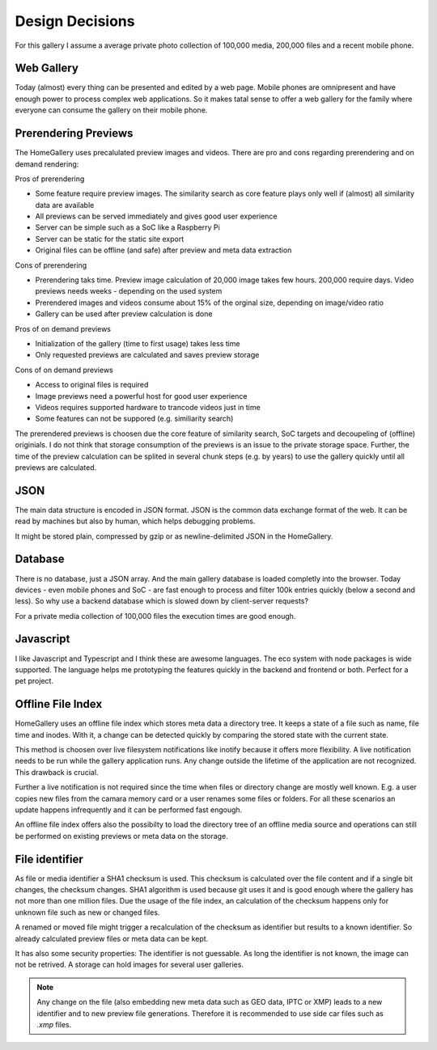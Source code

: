 Design Decisions
----------------

For this gallery I assume a average private photo collection of 100,000 media,
200,000 files and a recent mobile phone.

Web Gallery
^^^^^^^^^^^

Today (almost) every thing can be presented and edited by a web page. Mobile
phones are omnipresent and have enough power to process complex web applications.
So it makes tatal sense to offer a web gallery for the family where everyone
can consume the gallery on their mobile phone.

.. _design-decision-prerendering:

Prerendering Previews
^^^^^^^^^^^^^^^^^^^^^

The HomeGallery uses precalulated preview images and videos. There are pro and
cons regarding prerendering and on demand rendering:

Pros of prerendering

* Some feature require preview images. The similarity search as core feature
  plays only well if (almost) all similarity data are available
* All previews can be served immediately and gives good user experience
* Server can be simple such as a SoC like a Raspberry Pi
* Server can be static for the static site export
* Original files can be offline (and safe) after preview and meta data extraction

Cons of prerendering

* Prerendering taks time. Preview image calculation of 20,000 image takes few
  hours. 200,000 require days. Video previews needs weeks - depending on the used system
* Prerendered images and videos consume about 15% of the orginal size, depending
  on image/video ratio
* Gallery can be used after preview calculation is done

Pros of on demand previews

* Initialization of the gallery (time to first usage) takes less time
* Only requested previews are calculated and saves preview storage

Cons of on demand previews

* Access to original files is required
* Image previews need a powerful host for good user experience
* Videos requires supported hardware to trancode videos just in time
* Some features can not be suppored (e.g. similiarity search)

The prerendered previews is choosen due the core feature of similarity search,
SoC targets and decoupeling of (offline) originials. I do not think that storage
consumption of the previews is an issue to the private storage space. Further,
the time of the preview calculation can be splited in several chunk steps (e.g.
by years) to use the gallery quickly until all previews are calculated.

JSON
^^^^

The main data structure is encoded in JSON format. JSON is the common data exchange
format of the web. It can be read by machines but also by human, which helps
debugging problems.

It might be stored plain, compressed by gzip or as newline-delimited JSON in the HomeGallery.

Database
^^^^^^^^

There is no database, just a JSON array. And the main gallery database is loaded
completly into the browser. Today devices - even mobile phones and SoC - are fast enough
to process and filter 100k entries quickly (below a second and less). So why use a
backend database which is slowed down by client-server requests?

For a private media collection of 100,000 files the execution times are good enough.

Javascript
^^^^^^^^^^

I like Javascript and Typescript and I think these are awesome languages. The eco
system with node packages is wide supported. The language helps me prototyping the
features quickly in the backend and frontend or both. Perfect for a pet project.

Offline File Index
^^^^^^^^^^^^^^^^^^

HomeGallery uses an offline file index which stores meta data a directory tree.
It keeps a state of a file such as name, file time and
inodes. With it, a change can be detected quickly by comparing the stored state
with the current state.

This method is choosen over live filesystem notifications like inotify because
it offers more flexibility. A live notification needs to be run while the gallery
application runs. Any change outside the lifetime of the application are not
recognized. This drawback is crucial.

Further a live notification is not required since the time when files or
directory change are mostly well known. E.g. a user copies new files from the
camara memory card or a user renames some files or folders. For all these
scenarios an update happens infrequently and it can be performed fast engough.

An offline file index offers also the possibilty to load the directory tree of
an offline media source and operations can still be performed on existing
previews or meta data on the storage.

File identifier
^^^^^^^^^^^^^^^

As file or media identifier a SHA1 checksum is used. This checksum is calculated
over the file content and if a single bit changes, the checksum changes. SHA1
algorithm is used because git uses it and is good enough where the gallery
has not more than one million files.
Due the usage of the file index, an calculation of the checksum happens only for unknown
file such as new or changed files.

A renamed or moved file might trigger a recalculation of the checksum as
identifier but results to a known identifier. So already calculated preview files or
meta data can be kept.

It has also some security properties: The identifier is not guessable.
As long the identifier is not known, the image can not be retrived. A storage
can hold images for several user galleries.

.. note::
    Any change on the file (also embedding new meta data such as GEO data, IPTC or XMP) leads to
    a new identifier and to new preview file generations.
    Therefore it is recommended to use side car files such as `.xmp` files.
